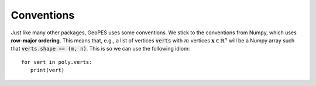 Conventions
===========

Just like many other packages, GeoPES uses some conventions. We stick to the conventions from Numpy, which uses **row-major ordering**. This means that, e.g., a list of vertices :code:`verts` with :math:`m` vertices :math:`\mathbf{x} \in \mathbb{R}^{n}` will be a Numpy array such that :code:`verts.shape == (m, n)`. This is so we can use the following idiom::

   for vert in poly.verts:
      print(vert)